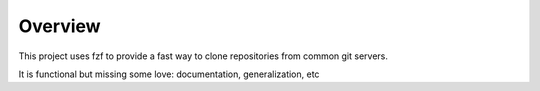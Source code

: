 Overview
--------

This project uses fzf to provide a fast way to clone repositories from
common git servers.

It is functional but missing some love: documentation, generalization, etc
